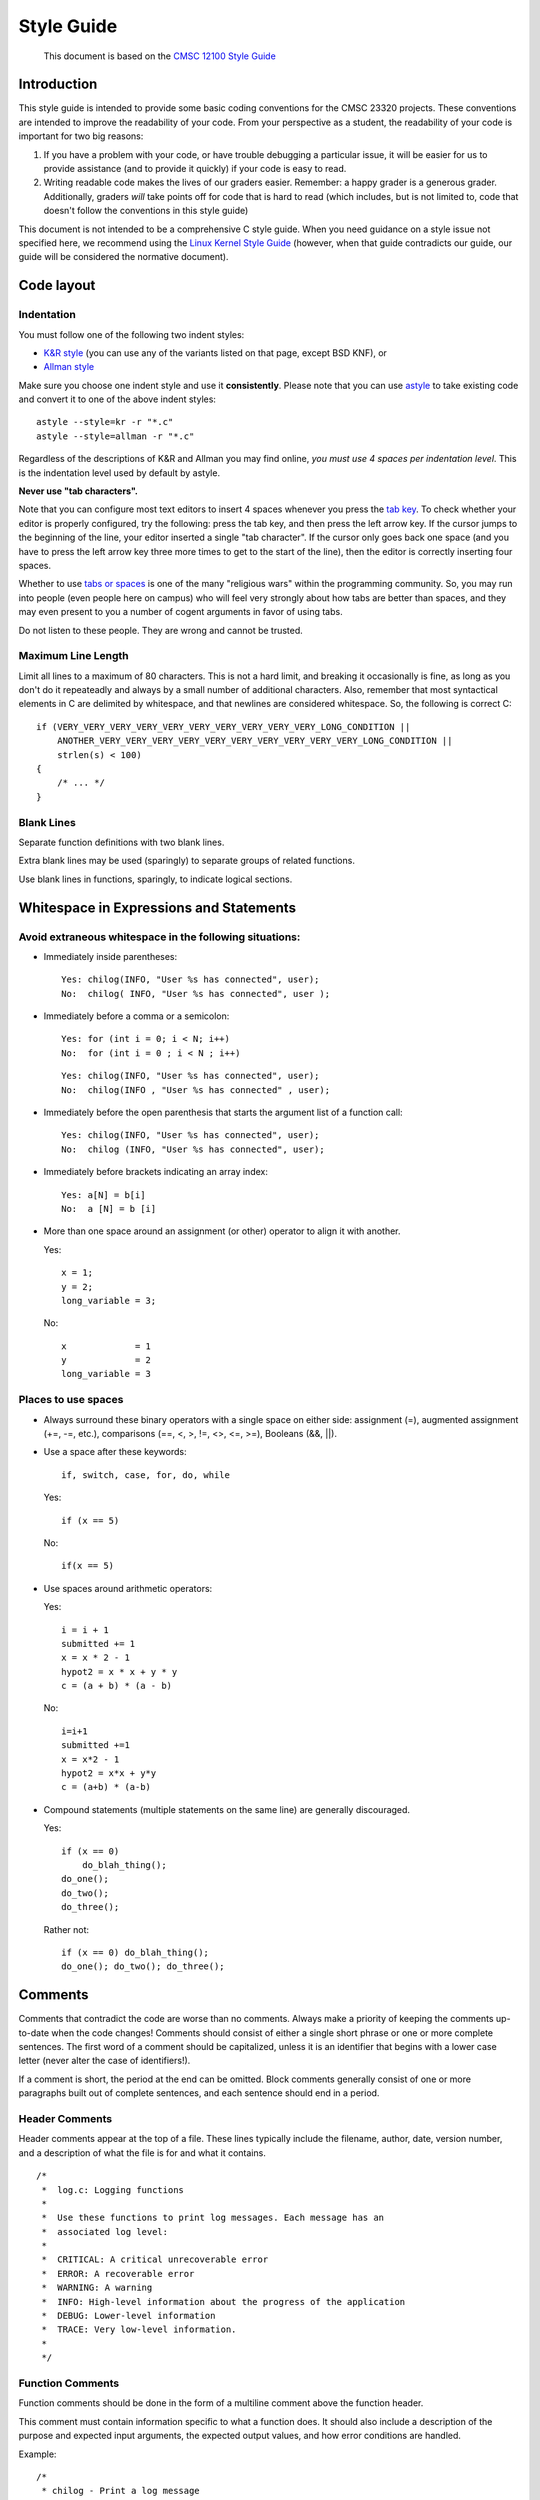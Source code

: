 ===========
Style Guide
===========

    This document is based on the `CMSC 12100 Style Guide <https://www.classes.cs.uchicago.edu/archive/2015/fall/12100-1/style-guide/index.html>`_


Introduction
------------

This style guide is intended to provide some basic coding 
conventions for the CMSC 23320 projects. These conventions
are intended to improve the readability of your code. From
your perspective as a student, the readability of your code
is important for two big reasons:

#. If you have a problem with your code, or have trouble
   debugging a particular issue, it will be easier for us
   to provide assistance (and to provide it quickly) if your 
   code is easy to read. 
#. Writing readable code makes the lives of our graders easier.
   Remember: a happy grader is a generous grader. Additionally,
   graders *will* take points off for code that is hard to read
   (which includes, but is not limited to, code that doesn't
   follow the conventions in this style guide)

This document is not intended to be a comprehensive C style guide.
When you need guidance on a style issue not specified here,
we recommend using the `Linux Kernel Style Guide <https://www.kernel.org/doc/Documentation/CodingStyle>`_
(however, when that guide contradicts our guide, our guide will
be considered the normative document).

Code layout
------------

Indentation                                                              
^^^^^^^^^^^
        
You must follow one of the following two indent styles:

* `K&R style <https://en.wikipedia.org/wiki/Indentation_style#K&R>`_ (you can use any of the variants listed on that page, except BSD KNF), or
* `Allman style <https://en.wikipedia.org/wiki/Indent_style#Allman_style>`_

Make sure you choose one indent style and use it **consistently**. Please note that you can use `astyle <http://astyle.sourceforge.net/>`_ to take existing code and
convert it to one of the above indent styles::

    astyle --style=kr -r "*.c"
    astyle --style=allman -r "*.c"
                                                                  
Regardless of the descriptions of K&R and Allman you may find online, *you must use 4 spaces per indentation level*. This is the
indentation level used by default by astyle.
                                                                          
**Never use "tab characters".**

Note that you can configure most text editors to insert 4 spaces whenever you press the 
`tab key <https://en.wikipedia.org/wiki/Tab_key>`_. To check whether your editor is properly 
configured, try the following: press the tab key, and then press the left arrow key. If the
cursor jumps to the beginning of the line, your editor inserted a single "tab character". 
If the cursor only goes back one space (and you have to press the left arrow key three more 
times to get to the start of the line), then the editor is correctly inserting four spaces.

Whether to use `tabs or spaces <http://programmers.stackexchange.com/questions/57/tabs-versus-spaces-what-is-the-proper-indentation-character-for-everything-in-e>`_
is one of the many "religious wars" within the programming community.
So, you may run into people (even people here on campus) who will feel very strongly about
how tabs are better than spaces, and they may even present to you a number of cogent arguments
in favor of using tabs.

Do not listen to these people. They are wrong and cannot be trusted.

                                                                          
Maximum Line Length                                                      
^^^^^^^^^^^^^^^^^^^
                                                                          
Limit all lines to a maximum of 80 characters. This is not a hard limit,
and breaking it occasionally is fine, as long as you don't do it repeateadly
and always by a small number of additional characters. Also, remember that
most syntactical elements in C are delimited by whitespace, and that
newlines are considered whitespace. So, the following is correct C::

    if (VERY_VERY_VERY_VERY_VERY_VERY_VERY_VERY_VERY_VERY_LONG_CONDITION ||
        ANOTHER_VERY_VERY_VERY_VERY_VERY_VERY_VERY_VERY_VERY_VERY_LONG_CONDITION ||
        strlen(s) < 100)
    {
        /* ... */
    }
                                                                          
Blank Lines                                                              
^^^^^^^^^^^
                                                                          
Separate function definitions with two blank lines.
                                                                          
Extra blank lines may be used (sparingly) to separate groups of
related functions.
                                                                          
Use blank lines in functions, sparingly, to indicate logical sections.   

                                                                    
Whitespace in Expressions and Statements
----------------------------------------

Avoid extraneous whitespace in the following situations:                 
^^^^^^^^^^^^^^^^^^^^^^^^^^^^^^^^^^^^^^^^^^^^^^^^^^^^^^^^
                                                                          
- Immediately inside parentheses:            

  ::

    Yes: chilog(INFO, "User %s has connected", user);
    No:  chilog( INFO, "User %s has connected", user );
                                                                          
- Immediately before a comma or a semicolon:               

  ::
                                                                          
    Yes: for (int i = 0; i < N; i++)
    No:  for (int i = 0 ; i < N ; i++)

  ::
                                                                          
    Yes: chilog(INFO, "User %s has connected", user);
    No:  chilog(INFO , "User %s has connected" , user);
                                                                          
- Immediately before the open parenthesis that starts the argument list of a function call:
                                                                          
  ::

    Yes: chilog(INFO, "User %s has connected", user);
    No:  chilog (INFO, "User %s has connected", user);
                                                                          
- Immediately before brackets indicating an array index:

  ::                                                                          

    Yes: a[N] = b[i]                                 
    No:  a [N] = b [i]
                                                                          
- More than one space around an assignment (or other) operator to align it with another.                                         
                                                                          
  Yes:

  ::

       x = 1;
       y = 2;
       long_variable = 3;
                                                                          
  No:

  ::

       x             = 1                                          
       y             = 2                                          
       long_variable = 3                                          
                                                                          

Places to use spaces                                                    
^^^^^^^^^^^^^^^^^^^^
                                                                          
- Always surround these binary operators with a single space on either side: assignment (=), augmented assignment (+=, -=, etc.), comparisons (==, <, >, !=, <>, <=, >=), Booleans (&&, ||). 

- Use a space after these keywords::

	if, switch, case, for, do, while
                                 
  Yes:

  ::

       if (x == 5)

  No:

  ::

       if(x == 5)                          
                                         
- Use spaces around arithmetic operators:                        

  Yes:                                                           

  ::

        i = i + 1                                                  
        submitted += 1                                             
        x = x * 2 - 1                                              
        hypot2 = x * x + y * y                                     
        c = (a + b) * (a - b)                                      
                                                                              
  No:                                                           

  ::

        i=i+1                                                      
        submitted +=1                                              
        x = x*2 - 1                                                
        hypot2 = x*x + y*y                                         
        c = (a+b) * (a-b)                                          
                                                                          
- Compound statements (multiple statements on the same line) are generally discouraged.                                         
                                                                          

  Yes:                                                           

  ::

        if (x == 0)
            do_blah_thing();
        do_one();
        do_two();                                                  
        do_three();
                                                                              
  Rather not:                                                    

  ::

        if (x == 0) do_blah_thing();
        do_one(); do_two(); do_three();
                                                                          

Comments
--------

Comments that contradict the code are worse than no comments. Always
make a priority of keeping the comments up-to-date when the code
changes!  Comments should consist of either a single short phrase or
one or more complete sentences. The first word of a comment should be
capitalized, unless it is an identifier that begins with a lower case
letter (never alter the case of identifiers!).
                                                                          
If a comment is short, the period at the end can be omitted. Block
comments generally consist of one or more paragraphs built out of
complete sentences, and each sentence should end in a period.
                                                                          
                                                                          
Header Comments                                                          
^^^^^^^^^^^^^^^
                                                                          
Header comments appear at the top of a file. These lines typically
include the filename, author, date, version number, and a description
of what the file is for and what it contains.
                                                                          
::                                                                       
                                                                          
    /*
     *  log.c: Logging functions
     *
     *  Use these functions to print log messages. Each message has an
     *  associated log level:
     *
     *  CRITICAL: A critical unrecoverable error
     *  ERROR: A recoverable error
     *  WARNING: A warning
     *  INFO: High-level information about the progress of the application
     *  DEBUG: Lower-level information
     *  TRACE: Very low-level information.
     *
     */
                                                                          

Function Comments                                                        
^^^^^^^^^^^^^^^^^
                                                                          
Function comments should be done in the form of a multiline comment
above the function header.

This comment must contain information specific to what a function does. 
It should also include a description of the purpose and expected
input arguments, the expected output values, and how error conditions
are handled.
                                                                         
Example:

::

    /*
     * chilog - Print a log message
     *
     * level: Logging level of the message
     *
     * fmt: printf-style formatting string
     *
     * ...: Extra parameters if needed by fmt
     *
     * Returns: nothing.
     */
    void chilog(loglevel_t level, char *fmt, ...);
                                                                          
                                                                          
Block Comments                                                           
^^^^^^^^^^^^^^
                                                                          
Block comments (``/* ... */``) generally apply to some (or all) code that follows
them, and are indented to the same level as that code. 
                                                                          
Inline Comments                                                          
^^^^^^^^^^^^^^^
                                                                          
Use inline comments sparingly.  An inline comment is a comment on the
same line as a statement. Inline comments should be separated by at
least two spaces from the statement.  They should start with a ``//`` and a
single space.
                                                                          
Inline comments are unnecessary and in fact distracting if they state
the obvious. Don't do this:
                                                                          
::                                                                       

   x = x + 1                 // Increment x                      
                                                                          
But sometimes, this style of comment is useful:                                           

::                                                                       
                                                                          
   x = x + 1                 // Compensate for border            
                                                                          


Naming Conventions
------------------

Variable and function names should use the `snake_case <https://en.wikipedia.org/wiki/Snake_case>`_
naming convention (i.e., ``lowercase_with_underscore``). For example:
                                                                          
::                                                                       
                                                                          
          sum_of_squares                                                    
          print_happy_birthday                                              
          total_apples                                                     
                                                                          
                                                                          
Constants names should use snake_case with all caps:

::

    PI
    MAX_CLIENTS
    MAX_IRC_MSG_LEN


Use descriptive names for parameter names, variables, and function
names.  Use short names for local
variables.  In general, the further away a variable will be used, the more
descriptive the name needs to be.

Printing logging / debug messages
---------------------------------

All the projects in this class use a simple logging library called ``chilog`` that is documented in each of the project specifications. You must use the ``chilog`` functions *exclusively* for printing logging or debug messages. **Do not use printf() directly in your code**. Please note that the ``chilog`` functions provide essentially the same functionality as ``printf``, so there is no situation where ``printf`` would be necessary instead of ``chilog`` (using ``chilog`` consistently also means you will not have to scrub ``printf``'s from your code before submitting it).

Furthermore, all the messages at the ``INFO``, ``WARNING``, ``ERROR``, and ``CRITICAL`` levels must be used only for their intended purposes (e.g., only use ``ERROR`` to print out actual errors in the execution of your program). You must use the ``DEBUG`` level only to print informative debug messages that would be understood by any developer trying to debug your code. You may use the ``TRACE`` level to print *any* debug message (including those that would only be understood by you). However, if your code is riddled with ``TRACE`` logging statements (including commented out ones) to the point where it is hard to read the code itself, we may take points off for this. So, once a ``TRACE`` logging statement has served its purpose, we suggest you remove it (not just comment it out).

You should assume that graders will run your code with logging at the ``INFO`` level, and will only use the ``DEBUG`` level if they need to debug an issue with your code. We will never run your code with logging at the ``TRACE`` level.

Please note that, in assignments where you are responsible for writing the ``main`` function, you may use ``fprintf`` to print to *standard error* if there is an error that prevents the program from starting (e.g., if a command-line parameter has not been provided, etc.)

Global variables
----------------

The use of global variables is forbidden in this class, except for defining compile-time *constants*. **There are no other exceptions**.

A compile-time constant is a global variable with a value that is known and set at compile-time and *never* changed during the runtime of the program (if the variable can be used to access other values, e.g., because it is a pointer, a ``struct``, etc., all the values reachable from the variable must also be known and set at compile-time). Such variables must have ``ALL_CAPS`` names, be declared as ``const`` and, if they are only going to be used in a single module, they must also be declared as ``static``. Please note that our definition excludes variables that are initialized when the program starts running, *even if the value of that variable won't change once it has been initialized*. If the value of the variable is not known before the program is running, it cannot be a global variable.

To be fair, there are a few, very limited cases where using a (non-constant) global variable is truly justified. However, *none of those cases apply to the code you must write in this class*. Please do not try to convince us to the contrary: we are steadfast in our opposition to using global variables in this class. 

When writing a function, you must make sure that all the data the function is going to operate on is passed to the function via its parameters, and that all data the functions produces is returned via its return value (or through an input/output parameter). If, instead, you write a function that uses a global variable to convey information to/from the function (except when using a compile-time constant), you can expect some pretty hefty point deductions.
  
For more details, see the Wikipedia entry on `Global Variables <https://en.wikipedia.org/wiki/Global_variable>`_, which also notes "They are usually considered bad practice".


``goto`` statements
-------------------

``goto`` statements can *only* be used to perform error handling. See this blog post for more details on how to do error handling with ``goto``'s in C: `Using goto for error handling in C <http://eli.thegreenplace.net/2009/04/27/using-goto-for-error-handling-in-c>`_. That post describes an additional acceptable use case for ``goto``'s (breaking out of deeply-nested loops) and, while we will technically accept that use of ``goto``'s as well, none of your code should require such a level of loop nesting (or, rather, if you find yourself needing to use a ``goto`` in this way, you should reconsider whether you need to re-design your code or break it up into more functions to avoid so many nested loops in the same function).


Avoid Magic Numbers
-------------------

Avoid sprinkling numbers that will have very little meaning to your
reader throughout your code. For example:

Yes:

::

    if (strlen(msg) > MAX_IRC_MSG_LEN)

No:

::

    if (strlen(msg) > 510)





